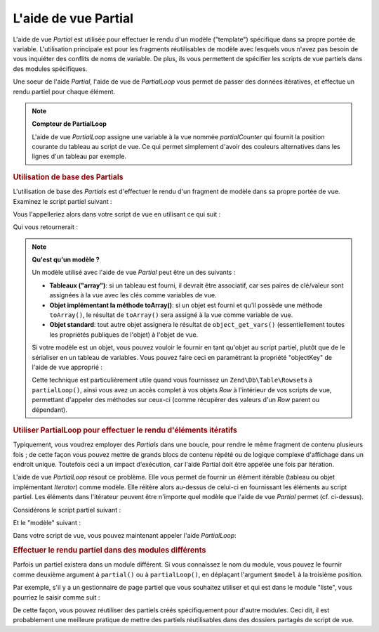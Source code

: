 .. EN-Revision: none
.. _zend.view.helpers.initial.partial:

L'aide de vue Partial
=====================

L'aide de vue *Partial* est utilisée pour effectuer le rendu d'un modèle ("template") spécifique dans sa propre
portée de variable. L'utilisation principale est pour les fragments réutilisables de modèle avec lesquels vous
n'avez pas besoin de vous inquiéter des conflits de noms de variable. De plus, ils vous permettent de spécifier
les scripts de vue partiels dans des modules spécifiques.

Une soeur de l'aide *Partial*, l'aide de vue de *PartialLoop* vous permet de passer des données itératives, et
effectue un rendu partiel pour chaque élément.

.. note::

   **Compteur de PartialLoop**

   L'aide de vue *PartialLoop* assigne une variable à la vue nommée *partialCounter* qui fournit la position
   courante du tableau au script de vue. Ce qui permet simplement d'avoir des couleurs alternatives dans les lignes
   d'un tableau par exemple.

.. _zend.view.helpers.initial.partial.usage:

.. rubric:: Utilisation de base des Partials

L'utilisation de base des *Partials* est d'effectuer le rendu d'un fragment de modèle dans sa propre portée de
vue. Examinez le script partiel suivant :

.. code-block:: php
   :linenos:

   <!--partiel.phtml-->
   <ul>
       <li>De : <?php echo $this->escape($this->de) ?></li>
       <li>Sujet : <?php echo $this->escape($this->sujet) ?></li>
   </ul>

Vous l'appelleriez alors dans votre script de vue en utilisant ce qui suit :

.. code-block:: php
   :linenos:

   <?php echo $this->partial('partiel.phtml', array(
       'de' => 'Equipe Framework',
       'sujet' => 'vues partielles')); ?>

Qui vous retournerait :

.. code-block:: html
   :linenos:

   <ul>
       <li>De : Equipe Framework</li>
       <li>Sujet : vues partielles</li>
   </ul>

.. note::

   **Qu'est qu'un modèle ?**

   Un modèle utilisé avec l'aide de vue *Partial* peut être un des suivants :

   - **Tableaux ("array")**: si un tableau est fourni, il devrait être associatif, car ses paires de clé/valeur
     sont assignées à la vue avec les clés comme variables de vue.

   - **Objet implémentant la méthode toArray()**: si un objet est fourni et qu'il possède une méthode
     ``toArray()``, le résultat de ``toArray()`` sera assigné à la vue comme variable de vue.

   - **Objet standard**: tout autre objet assignera le résultat de ``object_get_vars()`` (essentiellement toutes
     les propriétés publiques de l'objet) à l'objet de vue.

   Si votre modèle est un objet, vous pouvez vouloir le fournir en tant qu'objet au script partiel, plutôt que de
   le sérialiser en un tableau de variables. Vous pouvez faire ceci en paramétrant la propriété "objectKey" de
   l'aide de vue approprié :

   .. code-block:: php
      :linenos:

      // Tell partial to pass objects as 'model' variable
      $view->partial()->setObjectKey('model');

      // Tell partial to pass objects from partialLoop as 'model' variable in final
      // partial view script:
      $view->partialLoop()->setObjectKey('model');

   Cette technique est particulièrement utile quand vous fournissez un ``Zend\Db\Table\Rowset``\ s à
   ``partialLoop()``, ainsi vous avez un accès complet à vos objets *Row* à l'intérieur de vos scripts de vue,
   permettant d'appeler des méthodes sur ceux-ci (comme récupérer des valeurs d'un *Row* parent ou dépendant).

.. _zend.view.helpers.initial.partial.partialloop:

.. rubric:: Utiliser PartialLoop pour effectuer le rendu d'éléments itératifs

Typiquement, vous voudrez employer des *Partials* dans une boucle, pour rendre le même fragment de contenu
plusieurs fois ; de cette façon vous pouvez mettre de grands blocs de contenu répété ou de logique complexe
d'affichage dans un endroit unique. Toutefois ceci a un impact d'exécution, car l'aide Partial doit être appelée
une fois par itération.

L'aide de vue *PartialLoop* résout ce problème. Elle vous permet de fournir un élément itérable (tableau ou
objet implémentant *Iterator*) comme modèle. Elle réitère alors au-dessus de celui-ci en fournissant les
éléments au script partiel. Les éléments dans l'itérateur peuvent être n'importe quel modèle que l'aide de
vue *Partial* permet (cf. ci-dessus).

Considérons le script partiel suivant :

.. code-block:: php
   :linenos:

   <!--partialLoop.phtml-->
       <dt><?php echo $this->key ?></dt>
       <dd><?php echo $this->value ?></dd>

Et le "modèle" suivant :

.. code-block:: php
   :linenos:

   $model = array(
       array('key' => 'Mammifère', 'value' => 'Chameau'),
       array('key' => 'Oiseau',    'value' => 'Pingouin'),
       array('key' => 'Reptile',   'value' => 'Asp'),
       array('key' => 'Poisson',   'value' => 'Flounder')
   );

Dans votre script de vue, vous pouvez maintenant appeler l'aide *PartialLoop*:

.. code-block:: php
   :linenos:

   <dl>
   <?php echo $this->partialLoop('partialLoop.phtml', $model) ?>
   </dl>

.. code-block:: html
   :linenos:

   <dl>
       <dt>Mammifère</dt>
       <dd>Chameau</dd>

       <dt>Oiseau</dt>
       <dd>Pingouin</dd>

       <dt>Reptile</dt>
       <dd>Asp</dd>

       <dt>Poisson</dt>
       <dd>Flounder</dd>

   </dl>

.. _zend.view.helpers.initial.partial.modules:

.. rubric:: Effectuer le rendu partiel dans des modules différents

Parfois un partiel existera dans un module différent. Si vous connaissez le nom du module, vous pouvez le fournir
comme deuxième argument à ``partial()`` ou à ``partialLoop()``, en déplaçant l'argument ``$model`` à la
troisième position.

Par exemple, s'il y a un gestionnaire de page partiel que vous souhaitez utiliser et qui est dans le module
"liste", vous pourriez le saisir comme suit :

.. code-block:: php
   :linenos:

   <?php echo $this->partial('pager.phtml', 'liste', $pagerData) ?>

De cette façon, vous pouvez réutiliser des partiels créés spécifiquement pour d'autre modules. Ceci dit, il
est probablement une meilleure pratique de mettre des partiels réutilisables dans des dossiers partagés de script
de vue.


